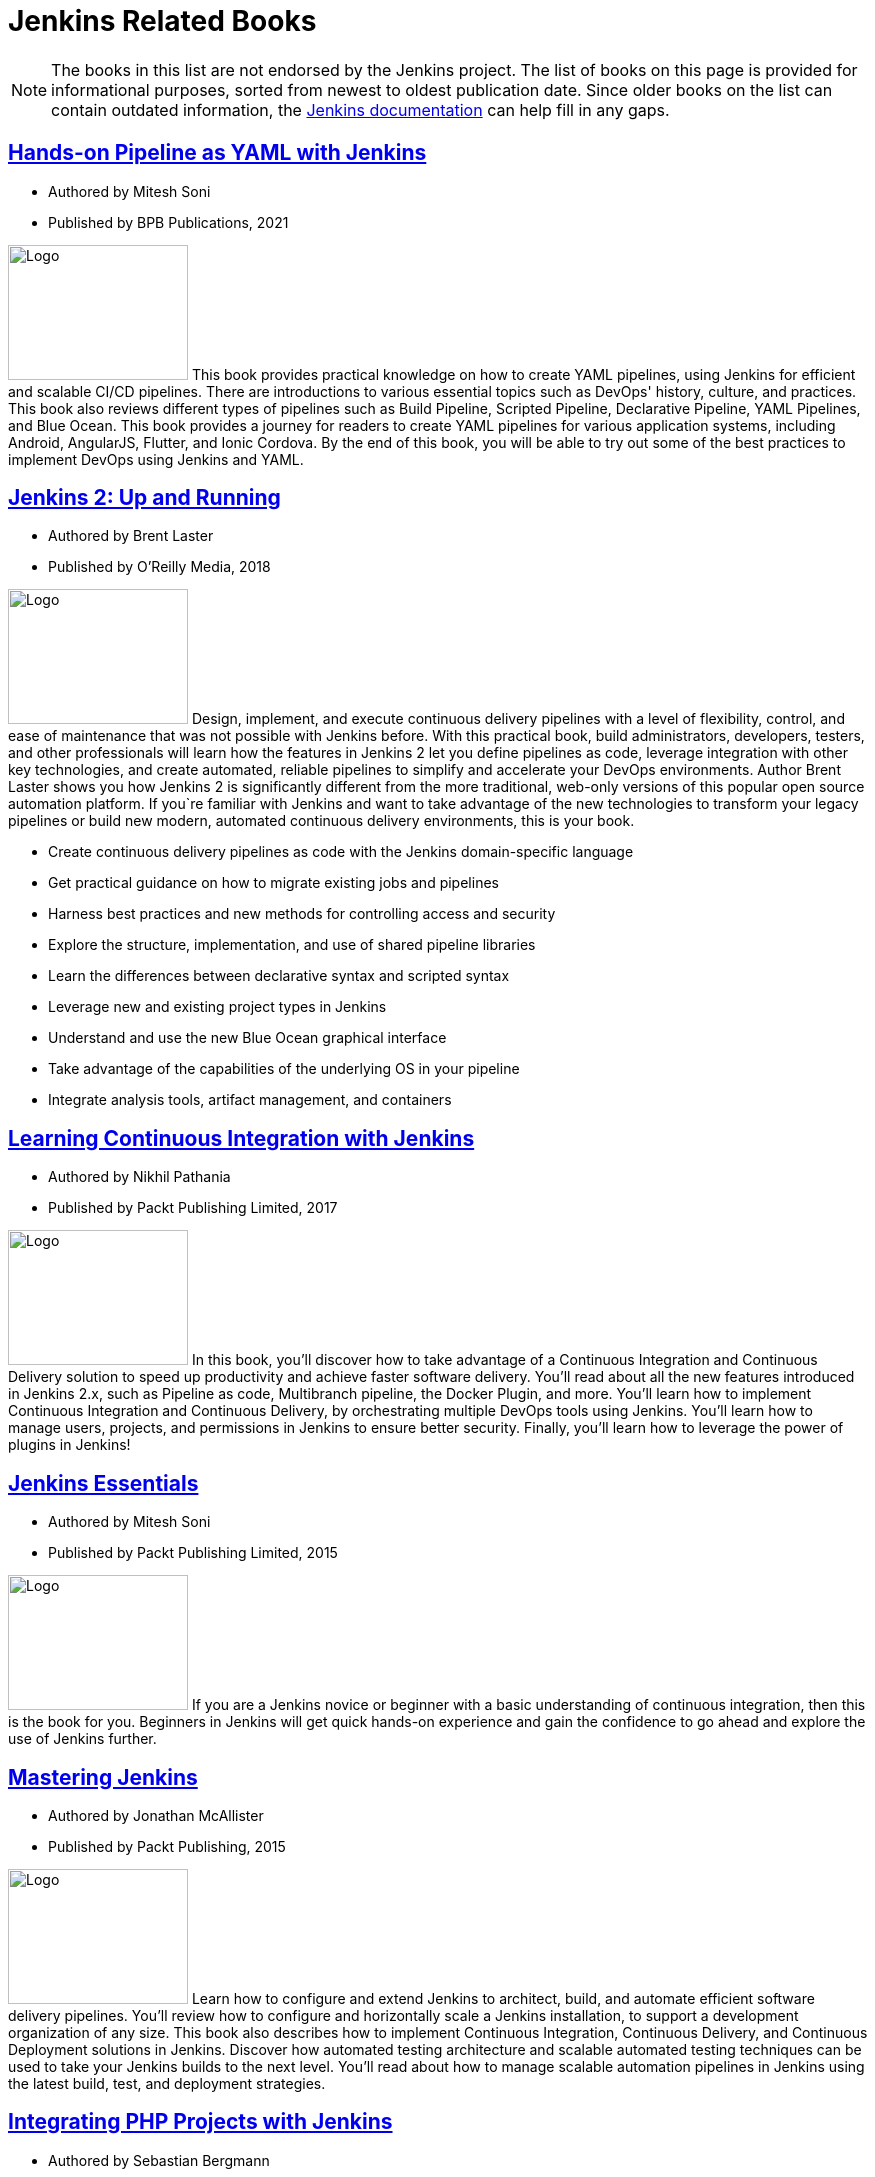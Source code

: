 = Jenkins Related Books

NOTE: The books in this list are not endorsed by the Jenkins project. The list of books on this page is provided for informational purposes, sorted from newest to oldest publication date. Since older books on the list can contain outdated information, the xref:user-docs:ROOT:index.adoc[Jenkins documentation] can help fill in any gaps.

== https://www.amazon.com/Hands-Pipeline-YAML-Jenkins-Applications-ebook/dp/B0976SB2YG/[Hands-on Pipeline as YAML with Jenkins]

* Authored by Mitesh Soni 

* Published by BPB Publications, 2021

[.float-group]
--
image:Hands-on-pipeline-as-yaml.jpg[Logo,180,135,float=right]
This book provides practical knowledge on how to create YAML pipelines, using Jenkins for efficient and scalable CI/CD pipelines. There are introductions to various essential topics such as DevOps' history, culture, and practices. This book also reviews different types of pipelines such as Build Pipeline, Scripted Pipeline, Declarative Pipeline, YAML Pipelines, and Blue Ocean. This book provides a journey for readers to create YAML pipelines for various application systems, including Android, AngularJS, Flutter, and Ionic Cordova. By the end of this book, you will be able to try out some of the best practices to implement DevOps using Jenkins and YAML.
--

== https://www.amazon.com/Jenkins-Deployment-Pipeline-Generation-Automation/dp/1491979593/[Jenkins 2: Up and Running]

* Authored by Brent Laster 

* Published by O'Reilly Media, 2018 

[.float-group]
--
image:jenkins2-up-and-running.jpeg[Logo,180,135,float=right]
Design, implement, and execute continuous delivery pipelines with a level of flexibility, control, and ease of maintenance that was not possible with Jenkins before. With this practical book, build administrators, developers, testers, and other professionals will learn how the features in Jenkins 2 let you define pipelines as code, leverage integration with other key technologies, and create automated, reliable pipelines to simplify and accelerate your DevOps environments. Author Brent Laster shows you how Jenkins 2 is significantly different from the more traditional, web-only versions of this popular open source automation platform. If you`re familiar with Jenkins and want to take advantage of the new technologies to transform your legacy pipelines or build new modern, automated continuous delivery environments, this is your book. 

* Create continuous delivery pipelines as code with the Jenkins domain-specific language 
* Get practical guidance on how to migrate existing jobs and pipelines 
* Harness best practices and new methods for controlling access and security 
* Explore the structure, implementation, and use of shared pipeline libraries 
* Learn the differences between declarative syntax and scripted syntax 
* Leverage new and existing project types in Jenkins 
* Understand and use the new Blue Ocean graphical interface 
* Take advantage of the capabilities of the underlying OS in your pipeline 
* Integrate analysis tools, artifact management, and containers
--

== https://www.amazon.com/Learning-Continuous-Integration-Jenkins-implementing-ebook/dp/B0751J4L41/[Learning Continuous Integration with Jenkins]

* Authored by Nikhil Pathania 

* Published by Packt Publishing Limited, 2017 

[.float-group]
--
image:continous-integration-with-Jenkins.jpg[Logo,180,135,float=right]
In this book, you'll discover how to take advantage of a Continuous Integration and Continuous Delivery solution to speed up productivity and achieve faster software delivery. You'll read about all the new features introduced in Jenkins 2.x, such as Pipeline as code, Multibranch pipeline, the Docker Plugin, and more. You'll learn how to implement Continuous Integration and Continuous Delivery, by orchestrating multiple DevOps tools using Jenkins. You'll learn how to manage users, projects, and permissions in Jenkins to ensure better security. Finally, you'll learn how to leverage the power of plugins in Jenkins!
--

== https://www.amazon.com/Jenkins-Essentials-Mitesh-Soni/dp/1783553472/[Jenkins Essentials] 

* Authored by Mitesh Soni 

* Published by Packt Publishing Limited, 2015 

[.float-group]
--
image:Jenkins-Essentials.jpg[Logo,180,135,float=right]
If you are a Jenkins novice or beginner with a basic understanding of continuous integration, then this is the book for you. Beginners in Jenkins will get quick hands-on experience and gain the confidence to go ahead and explore the use of Jenkins further.
--

== https://www.amazon.com/Mastering-Jenkins-Jonathan-McAllister/dp/1784390895/[Mastering Jenkins] 

* Authored by Jonathan McAllister 

* Published by Packt Publishing, 2015 

[.float-group]
--
image:Mastering-Jenkins.jpg[Logo,180,135,float=right]
Learn how to configure and extend Jenkins to architect, build, and automate efficient software delivery pipelines. You'll review how to configure and horizontally scale a Jenkins installation, to support a development organization of any size. This book also describes how to implement Continuous Integration, Continuous Delivery, and Continuous Deployment solutions in Jenkins. Discover how automated testing architecture and scalable automated testing techniques can be used to take your Jenkins builds to the next level. You'll read about how to manage scalable automation pipelines in Jenkins using the latest build, test, and deployment strategies.
--

== https://www.amazon.com/Integrating-PHP-Projects-Jenkins-Integration/dp/1449309437/[Integrating PHP Projects with Jenkins] 

* Authored by Sebastian Bergmann 

* Published by O'Reilly Media, 2011 

[.float-group]
--
image:integrating-php-projects-with-jenkins.jpeg[Logo,180,135,float=right]
This concise book shows PHP developers how to use Jenkins, the popular continuous integration server, to monitor various aspects of software quality throughout a project`s lifecycle.
--

== https://www.amazon.com/Jenkins-Definitive-Continuous-Integration-Masses/dp/1449305350[Jenkins: The Definitive Guide: Continuous Integration for the Masses] 

* Authored by John Ferguson Smart 

* Published by O'Reilly Media, 2011 

[.float-group]
--
image:jenkins-the-definitive-guide-continuous_integration_for_the_masses.jpeg[Logo,180,135,float=right]
Streamline software development with Jenkins, the popular Java-based open source tool that has revolutionized the way teams think about Continuous Integration (CI). This complete guide shows you how to automate your build, integration, release, and deployment processes with Jenkins—and demonstrates how CI can save you time, money, and many headaches. Ideal for developers, software architects, and project managers, Jenkins: The Definitive Guide is both a CI tutorial and a comprehensive Jenkins reference. Through its wealth of best practices and real-world tips, you'll discover how easy it is to set up a CI service with Jenkins. 

. Learn how to install, configure, and secure your Jenkins server 
. Organize and monitor general-purpose build jobs 
. Integrate automated tests to verify builds, and set up code quality reporting 
. Establish effective team notification strategies and techniques 
. Configure build pipelines, parameterized jobs, matrix builds, and other advanced jobs 
. Manage a farm of Jenkins servers to run distributed builds 
. Implement automated deployment and continuous delivery
--

